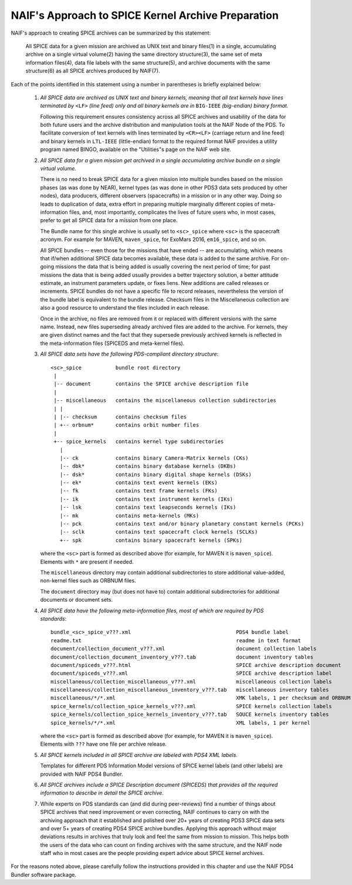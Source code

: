 NAIF's Approach to SPICE Kernel Archive Preparation
===================================================

NAIF's approach to creating SPICE archives can be summarized by this
statement:

    All SPICE data for a given mission are archived as UNIX
    text and binary files(1) in a single, accumulating archive
    on a single virtual volume(2) having the same
    directory structure(3), the same set of meta information
    files(4), data file labels with the same structure(5), and
    archive documents with the same structure(6) as all SPICE archives
    produced by NAIF(7).

Each of the points identified in this statement using a number in
parentheses is briefly explained below:

    1. *All SPICE data are archived as UNIX text and binary kernels,
       meaning that all text kernels have lines terminated by* ``<LF>`` *(line feed)
       only and all binary kernels are in* ``BIG-IEEE`` *(big-endian) binary
       format.*

       Following this requirement ensures consistency across all SPICE
       archives and usability of the data for both future users and
       the archive distribution and manipulation tools at the NAIF
       Node of the PDS. To facilitate conversion of text kernels with
       lines terminated by ``<CR><LF>`` (carriage return and line feed)
       and binary kernels in ``LTL-IEEE`` (little-endian) format to the
       required format NAIF provides a utility program named BINGO,
       available on the "Utilities"s page on the NAIF web site.

    2. *All SPICE data for a given mission get archived in a single
       accumulating archive bundle on a single virtual volume.*

       There is no need to break SPICE data for a given mission into
       multiple bundles based on the mission phases (as was done by
       NEAR), kernel types (as was done in other PDS3 data sets produced
       by other nodes), data producers, different observers (spacecrafts)
       in a mission or in any other way. Doing so
       leads to duplication of data, extra effort in preparing
       multiple marginally different copies of meta-information files,
       and, most importantly, complicates the lives of future users
       who, in most cases, prefer to get all SPICE data for a mission
       from one place.

       The Bundle name for this single archive is usually set to
       ``<sc>_spice`` where ``<sc>`` is the spacecraft acronym. For example
       for MAVEN, ``maven_spice``, for ExoMars 2016, ``em16_spice``, and
       so on.

       All SPICE bundles -- even those for the missions that have
       ended -- are accumulating, which means that if/when additional
       SPICE data becomes available, these data is added to the same
       archive. For on-going missions the data that is being added is
       usually covering the next period of time; for past missions the
       data that is being added usually provides a better trajectory
       solution, a better attitude estimate, an instrument parameters
       update, or fixes liens. New additions are called releases or
       increments. SPICE bundles do not have a specific file to record
       releases, nevertheless the version of the bundle label is equivalent
       to the bundle release. Checksum files in the Miscellaneous collection
       are also a good resource to understand the files included in each
       release.

       Once in the archive, no files are removed from it or replaced with
       different versions with the same name. Instead, new files superseding
       already archived files are added to the archive. For kernels, they are
       given distinct names and the fact that they supersede previously archived
       kernels is reflected in the meta-information files (SPICEDS and meta-kernel files).

    3. *All SPICE data sets have the following PDS-compliant directory
       structure*::

          <sc>_spice           bundle root directory
           |
           |-- document        contains the SPICE archive description file
           |
           |-- miscellaneous   contains the miscellaneous collection subdirectories
           | |
           | |-- checksum      contains checksum files
           | +-- orbnum*       contains orbit number files
           |
           +-- spice_kernels   contains kernel type subdirectories
             |
             |-- ck            contains binary Camera-Matrix kernels (CKs)
             |-- dbk*          contains binary database kernels (DKBs)
             |-- dsk*          contains binary digital shape kernels (DSKs)
             |-- ek*           contains text event kernels (EKs)
             |-- fk            contains text frame kernels (FKs)
             |-- ik            contains text instrument kernels (IKs)
             |-- lsk           contains text leapseconds kernels (IKs)
             |-- mk            contains meta-kernels (MKs)
             |-- pck           contains text and/or binary planetary constant kernels (PCKs)
             |-- sclk          contains text spacecraft clock kernels (SCLKs)
             +-- spk           contains binary spacecraft kernels (SPKs)

       where the ``<sc>`` part is formed as described above (for
       example, for MAVEN it is ``maven_spice``). Elements with ``*`` are
       present if needed.

       The ``miscellaneous`` directory may contain additional subdirectories
       to store additional value-added, non-kernel files such as
       ORBNUM files.

       The ``document`` directory may (but does not have to) contain
       additional subdirectories for additional documents or document
       sets.


    4. *All SPICE data have the following meta-information files, most
       of which are required by PDS standards*::

          bundle_<sc>_spice_v???.xml                                  PDS4 bundle label
          readme.txt                                                  readme in text format
          document/collection_document_v???.xml                       document collection labels
          document/collection_document_inventory_v???.tab             document inventory tables
          document/spiceds_v???.html                                  SPICE archive description document
          document/spiceds_v???.xml                                   SPICE archive description label
          miscellaneous/collection_miscellaneous_v???.xml             miscellaneous collection labels
          miscellaneous/collection_miscellaneous_inventory_v???.tab   miscellaneous inventory tables
          miscellaneous/*/*.xml                                       XMK labels, 1 per checksum and ORBNUM
          spice_kernels/collection_spice_kernels_v???.xml             SPICE kernels collection labels
          spice_kernels/collection_spice_kernels_inventory_v???.tab   SOUCE kernels inventory tables
          spice_kernels/*/*.xml                                       XML labels, 1 per kernel

       where the ``<sc>`` part is formed as described above (for example, for
       MAVEN it is ``maven_spice``). Elements with ``???`` have one file
       per archive release.

    5. *All SPICE kernels included in all SPICE archive are labeled
       with PDS4 XML labels*.

       Templates for different PDS Information Model versions of SPICE kernel
       labels (and other labels) are provided with NAIF PDS4 Bundler.

    6. *All SPICE archives include a SPICE Description document (SPICEDS) that
       provides all the required information to describe in detail the SPICE
       archive.*

    7. While experts on PDS standards can (and did during
       peer-reviews) find a number of things about SPICE archives
       that need improvement or even correcting, NAIF continues to
       carry on with the archiving approach that it established and
       polished over 20+ years of creating PDS3 SPICE data sets and over
       5+ years of creating PDS4 SPICE archive bundles. Applying
       this approach without major deviations results in archives
       that truly look and feel the same from mission to mission. This
       helps both the users of the data who can count on finding
       archives with the same structure, and the NAIF node staff who
       in most cases are the people providing expert advice about
       SPICE kernel archives.

For the reasons noted above, please carefully follow the
instructions provided in this chapter and use the NAIF PDS4 Bundler
software package.
